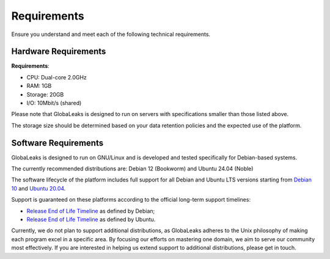 Requirements
============
Ensure you understand and meet each of the following technical requirements.

Hardware Requirements
---------------------
**Requirements**:

- CPU: Dual-core 2.0GHz
- RAM: 1GB
- Storage: 20GB
- I/O: 10Mbit/s (shared)

Please note that GlobaLeaks is designed to run on servers with specifications smaller than those listed above.

The storage size should be determined based on your data retention policies and the expected use of the platform.

Software Requirements
---------------------
GlobaLeaks is designed to run on GNU/Linux and is developed and tested specifically for Debian-based systems.

The currently recommended distributions are: Debian 12 (Bookworm) and Ubuntu 24.04 (Noble)

The software lifecycle of the platform includes full support for all Debian and Ubuntu LTS versions starting from `Debian 10 <https://www.debian.org/releases/buster/>`_ and `Ubuntu 20.04 <https://releases.ubuntu.com/20.04/>`_.

Support is guaranteed on these platforms according to the official long-term support timelines:

- `Release End of Life Timeline <https://wiki.debian.org/LTS>`_ as defined by Debian;
- `Release End of Life Timeline <https://www.ubuntu.com/info/release-end-of-life>`_ as defined by Ubuntu.

Currently, we do not plan to support additional distributions, as GlobaLeaks adheres to the Unix philosophy of making each program excel in a specific area. By focusing our efforts on mastering one domain, we aim to serve our community most effectively. If you are interested in helping us extend support to additional distributions, please get in touch.
